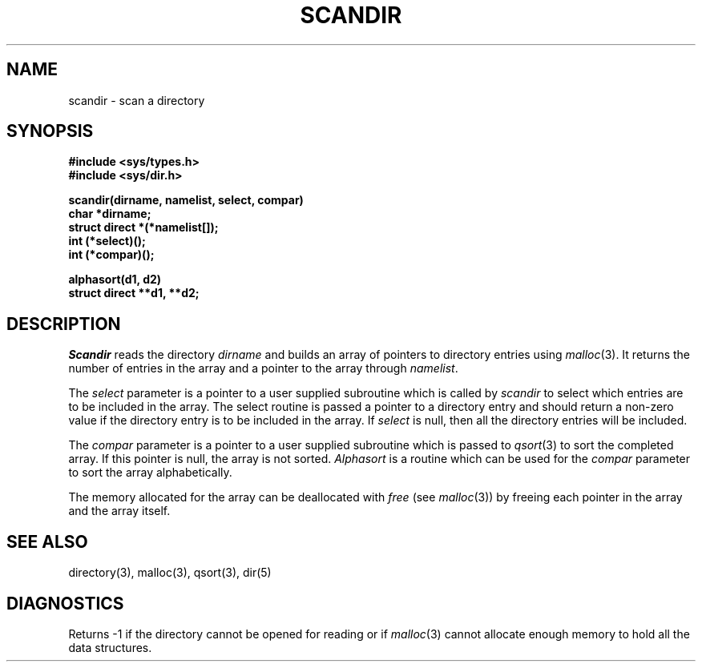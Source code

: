 .\" Copyright (c) 1983 Regents of the University of California.
.\" All rights reserved.  The Berkeley software License Agreement
.\" specifies the terms and conditions for redistribution.
.\"
.\"	@(#)scandir.3	5.1 (Berkeley) %G%
.\"
.TH SCANDIR 3  "19 January 1983"
.UC 5
.SH NAME
scandir \- scan a directory
.SH SYNOPSIS
.nf
.B #include <sys/types.h>
.B #include <sys/dir.h>
.PP
.B scandir(dirname, namelist, select, compar)
.B char *dirname;
.B struct direct *(*namelist[]);
.B int (*select)();
.B int (*compar)();
.PP
.B alphasort(d1, d2)
.B struct direct **d1, **d2;
.fi
.SH DESCRIPTION
.I Scandir
reads the directory
.I dirname
and builds an array of pointers to directory
entries using
.IR malloc (3).
It returns the number of entries in the array and a pointer to the
array through
.IR namelist .
.PP
The
.I select
parameter is a pointer to a user supplied subroutine which is called by
.I scandir
to select which entries are to be included in the array.
The select routine is passed a
pointer to a directory entry and should return a non-zero
value if the directory entry is to be included in the array.
If
.I select
is null, then all the directory entries will be included.
.PP
The
.I compar
parameter is a pointer to a user supplied subroutine which is passed to
.IR qsort (3)
to sort the completed array. If this pointer is null, the array is not sorted.
.I Alphasort
is a routine which can be used for the
.I compar
parameter to sort the array alphabetically.
.PP
The memory allocated for the array can be deallocated with
.I free
(see
.IR malloc (3))
by freeing each pointer in the array and the array itself.
.SH "SEE ALSO"
directory(3),
malloc(3),
qsort(3),
dir(5)
.SH DIAGNOSTICS
Returns \-1 if the directory cannot be opened for reading or if
.IR malloc (3)
cannot allocate enough memory to hold all the data structures.
